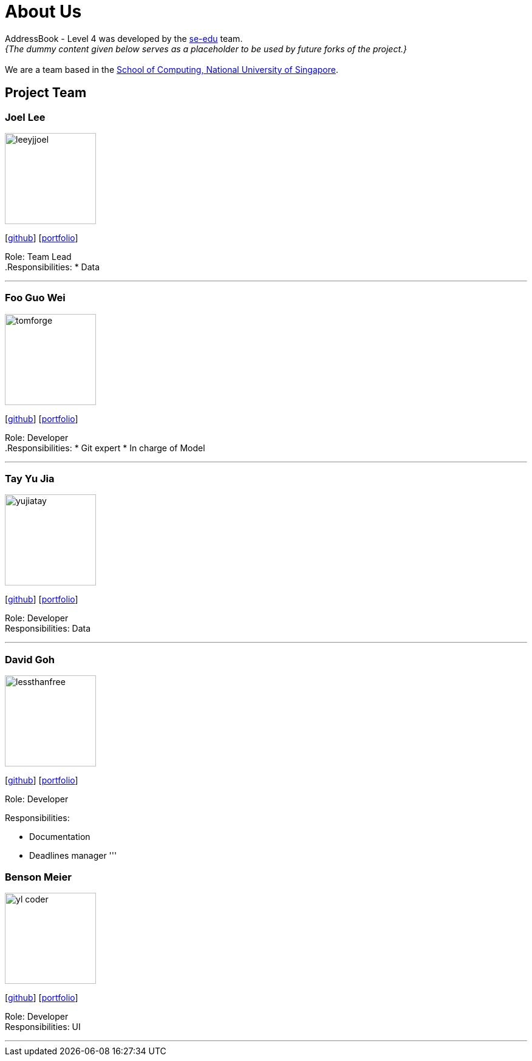 = About Us
:site-section: AboutUs
:relfileprefix: team/
:imagesDir: images
:stylesDir: stylesheets

AddressBook - Level 4 was developed by the https://se-edu.github.io/docs/Team.html[se-edu] team. +
_{The dummy content given below serves as a placeholder to be used by future forks of the project.}_ +
{empty} +
We are a team based in the http://www.comp.nus.edu.sg[School of Computing, National University of Singapore].

== Project Team

=== Joel Lee
image::leeyjjoel.jpg[width="150", align="left"]
{empty}[http://github.com/leeyjjoel[github]] [<<leeyjjoel#, portfolio>>]

Role: Team Lead +
.Responsibilities:
* Data

'''

=== Foo Guo Wei
image::tomforge.jpg[width="150", align="left"]
{empty} [https://github.com/tomforge[github]] [<<tomforge#, portfolio>>]

Role: Developer +
.Responsibilities:
* Git expert
* In charge of Model

'''

=== Tay Yu Jia
image::yujiatay.jpg[width="150", align="left"]
{empty}[http://github.com/yujiatay[github]] [<<yujiatay#, portfolio>>]

Role: Developer +
Responsibilities: Data

'''

=== David Goh
image::lessthanfree.jpg[width="150", align="left"]
{empty}[http://github.com/lessthanfree[github]] [<<lessthanfree#, portfolio>>]

Role: Developer

.Responsibilities:
- Documentation
- Deadlines manager
'''

=== Benson Meier
image::yl_coder.jpg[width="150", align="left"]
{empty}[http://github.com/yl-coder[github]] [<<johndoe#, portfolio>>]

Role: Developer +
Responsibilities: UI

'''
